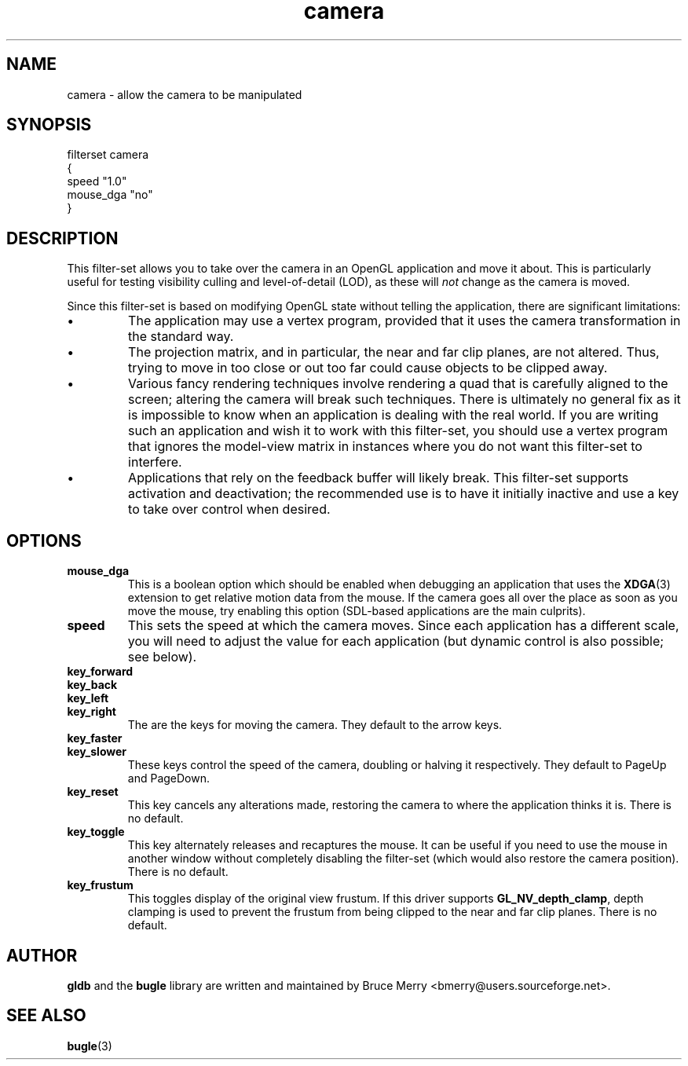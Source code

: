 .TH camera 7 "January 2007" BUGLE "User manual"
.SH NAME
camera \- allow the camera to be manipulated
.SH SYNOPSIS
.nf
filterset camera
{
    speed "1.0"
    mouse_dga "no"
}
.fi
.SH DESCRIPTION
This filter-set allows you to take over the camera in an OpenGL
application and move it about. This is particularly useful for testing
visibility culling and level-of-detail (LOD), as these will
.I not
change as the camera is moved.

Since this filter-set is based on modifying OpenGL state without
telling the application, there are significant limitations:
.IP \(bu
The application may use a vertex program, provided that it uses the
camera transformation in the standard way.
.IP \(bu
The projection matrix, and in particular, the near and far clip planes,
are not altered. Thus, trying to move in too close or out too far could
cause objects to be clipped away.
.IP \(bu
Various fancy rendering techniques involve rendering a quad that is
carefully aligned to the screen; altering the camera will break such
techniques. There is ultimately no general fix as it is impossible to
know when an application is dealing with the real world. If you are
writing such an application and wish it to work with this filter-set,
you should use a vertex program that ignores the model-view matrix in
instances where you do not want this filter-set to interfere.
.IP \(bu
Applications that rely on the feedback buffer will likely break.
This filter-set supports activation and deactivation; the recommended
use is to have it initially inactive and use a key to take over control
when desired.
.SH OPTIONS
.TP
.B mouse_dga
This is a boolean option which should be enabled when debugging an
application that uses the
.BR XDGA (3)
extension to get relative motion data from the mouse. If the camera
goes all over the place as soon as you move the mouse, try enabling
this option (SDL-based applications are the main culprits).
.TP
.B speed
This sets the speed at which the camera moves. Since each application
has a different scale, you will need to adjust the value for each
application (but dynamic control is also possible; see below).
.TP
.B key_forward
.TP
.B key_back
.TP
.B key_left
.TP
.B key_right
The are the keys for moving the camera. They default to the arrow
keys.
.TP
.B key_faster
.TP
.B key_slower
These keys control the speed of the camera, doubling or halving it
respectively. They default to PageUp and PageDown.
.TP
.B key_reset
This key cancels any alterations made, restoring the camera to where
the application thinks it is. There is no default.
.TP
.B key_toggle
This key alternately releases and recaptures the mouse. It can be
useful if you need to use the mouse in another window without
completely disabling the filter-set (which would also restore the
camera position). There is no default.
.TP
.B key_frustum
This toggles display of the original view frustum. If this driver
supports
.BR GL_NV_depth_clamp ,
depth clamping is used to prevent the frustum from being clipped to the
near and far clip planes. There is no default.
.SH AUTHOR
.B gldb
and the
.B bugle
library are written and maintained by Bruce Merry
<bmerry@users.sourceforge.net>.
.SH SEE ALSO
.BR bugle (3)
